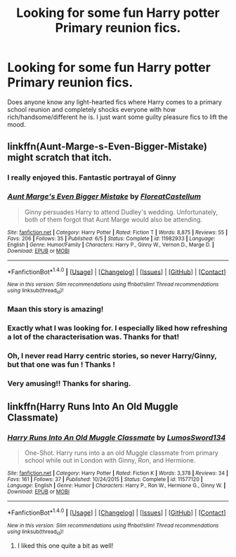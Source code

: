 #+TITLE: Looking for some fun Harry potter Primary reunion fics.

* Looking for some fun Harry potter Primary reunion fics.
:PROPERTIES:
:Author: EternalFaII
:Score: 17
:DateUnix: 1474467709.0
:DateShort: 2016-Sep-21
:FlairText: Request
:END:
Does anyone know any light-hearted fics where Harry comes to a primary school reunion and completely shocks everyone with how rich/handsome/different he is. I just want some guilty pleasure fics to lift the mood.


** linkffn(Aunt-Marge-s-Even-Bigger-Mistake) might scratch that itch.
:PROPERTIES:
:Author: Faeriniel
:Score: 19
:DateUnix: 1474471115.0
:DateShort: 2016-Sep-21
:END:

*** I really enjoyed this. Fantastic portrayal of Ginny
:PROPERTIES:
:Author: xljj42
:Score: 5
:DateUnix: 1474475995.0
:DateShort: 2016-Sep-21
:END:


*** [[http://www.fanfiction.net/s/11982933/1/][*/Aunt Marge's Even Bigger Mistake/*]] by [[https://www.fanfiction.net/u/6993240/FloreatCastellum][/FloreatCastellum/]]

#+begin_quote
  Ginny persuades Harry to attend Dudley's wedding. Unfortunately, both of them forgot that Aunt Marge would also be attending.
#+end_quote

^{/Site/: [[http://www.fanfiction.net/][fanfiction.net]] *|* /Category/: Harry Potter *|* /Rated/: Fiction T *|* /Words/: 8,875 *|* /Reviews/: 55 *|* /Favs/: 206 *|* /Follows/: 35 *|* /Published/: 6/5 *|* /Status/: Complete *|* /id/: 11982933 *|* /Language/: English *|* /Genre/: Humor/Family *|* /Characters/: Harry P., Ginny W., Vernon D., Marge D. *|* /Download/: [[http://www.ff2ebook.com/old/ffn-bot/index.php?id=11982933&source=ff&filetype=epub][EPUB]] or [[http://www.ff2ebook.com/old/ffn-bot/index.php?id=11982933&source=ff&filetype=mobi][MOBI]]}

--------------

*FanfictionBot*^{1.4.0} *|* [[[https://github.com/tusing/reddit-ffn-bot/wiki/Usage][Usage]]] | [[[https://github.com/tusing/reddit-ffn-bot/wiki/Changelog][Changelog]]] | [[[https://github.com/tusing/reddit-ffn-bot/issues/][Issues]]] | [[[https://github.com/tusing/reddit-ffn-bot/][GitHub]]] | [[[https://www.reddit.com/message/compose?to=tusing][Contact]]]

^{/New in this version: Slim recommendations using/ ffnbot!slim! /Thread recommendations using/ linksub(thread_id)!}
:PROPERTIES:
:Author: FanfictionBot
:Score: 5
:DateUnix: 1474471149.0
:DateShort: 2016-Sep-21
:END:


*** Maan this story is amazing!
:PROPERTIES:
:Author: pddpro
:Score: 5
:DateUnix: 1474478011.0
:DateShort: 2016-Sep-21
:END:


*** Exactly what I was looking for. I especially liked how refreshing a lot of the characterisation was. Thanks for that!
:PROPERTIES:
:Author: EternalFaII
:Score: 5
:DateUnix: 1474518318.0
:DateShort: 2016-Sep-22
:END:


*** Oh, I never read Harry centric stories, so never Harry/Ginny, but that one was fun ! Thanks !
:PROPERTIES:
:Author: Haelx
:Score: 2
:DateUnix: 1474504548.0
:DateShort: 2016-Sep-22
:END:


*** Very amusing!! Thanks for sharing.
:PROPERTIES:
:Author: kerrryn
:Score: 2
:DateUnix: 1474508808.0
:DateShort: 2016-Sep-22
:END:


** linkffn(Harry Runs Into An Old Muggle Classmate)
:PROPERTIES:
:Author: howtopleaseme
:Score: 12
:DateUnix: 1474477311.0
:DateShort: 2016-Sep-21
:END:

*** [[http://www.fanfiction.net/s/11577120/1/][*/Harry Runs Into An Old Muggle Classmate/*]] by [[https://www.fanfiction.net/u/7230754/LumosSword134][/LumosSword134/]]

#+begin_quote
  One-Shot. Harry runs into a an old Muggle classmate from primary school while out in London with Ginny, Ron, and Hermione.
#+end_quote

^{/Site/: [[http://www.fanfiction.net/][fanfiction.net]] *|* /Category/: Harry Potter *|* /Rated/: Fiction K *|* /Words/: 3,378 *|* /Reviews/: 34 *|* /Favs/: 161 *|* /Follows/: 37 *|* /Published/: 10/24/2015 *|* /Status/: Complete *|* /id/: 11577120 *|* /Language/: English *|* /Genre/: Humor *|* /Characters/: Harry P., Ron W., Hermione G., Ginny W. *|* /Download/: [[http://www.ff2ebook.com/old/ffn-bot/index.php?id=11577120&source=ff&filetype=epub][EPUB]] or [[http://www.ff2ebook.com/old/ffn-bot/index.php?id=11577120&source=ff&filetype=mobi][MOBI]]}

--------------

*FanfictionBot*^{1.4.0} *|* [[[https://github.com/tusing/reddit-ffn-bot/wiki/Usage][Usage]]] | [[[https://github.com/tusing/reddit-ffn-bot/wiki/Changelog][Changelog]]] | [[[https://github.com/tusing/reddit-ffn-bot/issues/][Issues]]] | [[[https://github.com/tusing/reddit-ffn-bot/][GitHub]]] | [[[https://www.reddit.com/message/compose?to=tusing][Contact]]]

^{/New in this version: Slim recommendations using/ ffnbot!slim! /Thread recommendations using/ linksub(thread_id)!}
:PROPERTIES:
:Author: FanfictionBot
:Score: 2
:DateUnix: 1474477355.0
:DateShort: 2016-Sep-21
:END:

**** I liked this one quite a bit as well!
:PROPERTIES:
:Author: kerrryn
:Score: 1
:DateUnix: 1474508824.0
:DateShort: 2016-Sep-22
:END:
